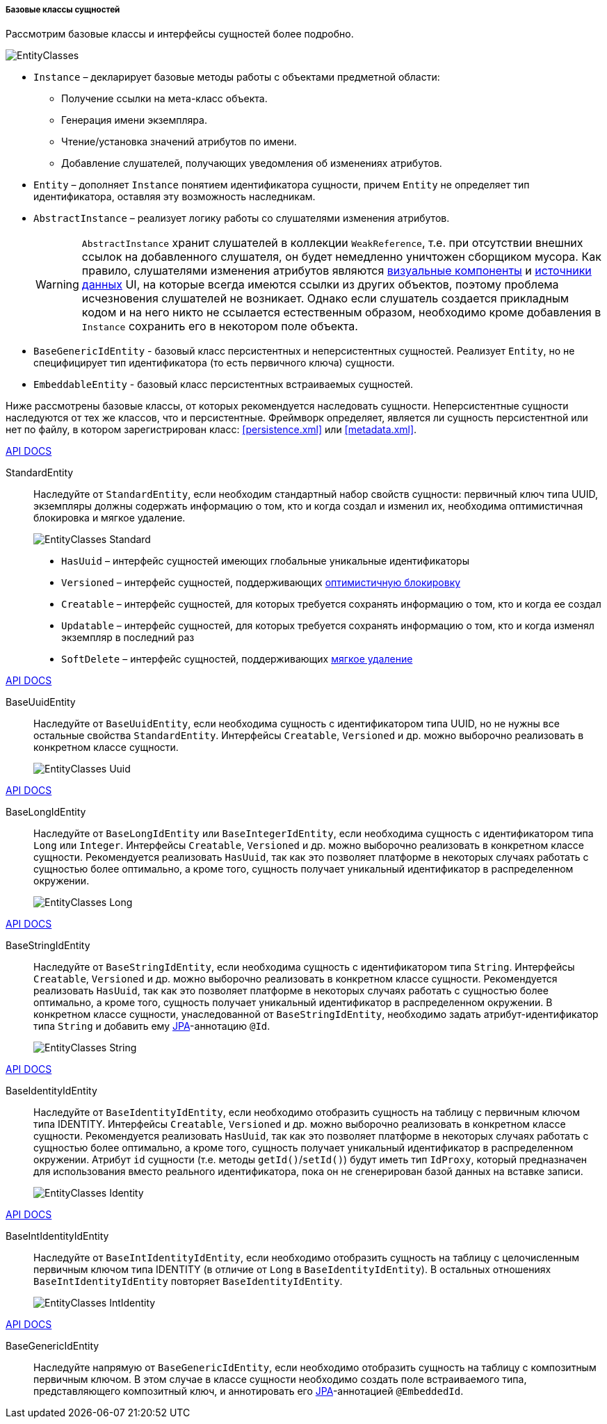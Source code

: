 :sourcesdir: ../../../../../source

[[base_entity_classes]]
===== Базовые классы сущностей

Рассмотрим базовые классы и интерфейсы сущностей более подробно.

[[entity_base_classes]]
image::EntityClasses.png[align="center"]

* `Instance` – декларирует базовые методы работы с объектами предметной области:

** Получение ссылки на мета-класс объекта.

** Генерация имени экземпляра.

** Чтение/установка значений атрибутов по имени.

** Добавление слушателей, получающих уведомления об изменениях атрибутов.

* `Entity` – дополняет `Instance` понятием идентификатора сущности, причем `Entity` не определяет тип идентификатора, оставляя эту возможность наследникам.

* `AbstractInstance` – реализует логику работы со слушателями изменения атрибутов.
+
[WARNING]
====
`AbstractInstance` хранит слушателей в коллекции `WeakReference`, т.е. при отсутствии внешних ссылок на добавленного слушателя, он будет немедленно уничтожен сборщиком мусора. Как правило, слушателями изменения атрибутов являются <<gui_vcl,визуальные компоненты>> и <<datasources,источники данных>> UI, на которые всегда имеются ссылки из других объектов, поэтому проблема исчезновения слушателей не возникает. Однако если слушатель создается прикладным кодом и на него никто не ссылается естественным образом, необходимо кроме добавления в `Instance` сохранить его в некотором поле объекта.
====

* `BaseGenericIdEntity` - базовый класс персистентных и неперсистентных сущностей. Реализует `Entity`, но не специфицирует тип идентификатора (то есть первичного ключа) сущности.

* `EmbeddableEntity` - базовый класс персистентных встраиваемых сущностей.

Ниже рассмотрены базовые классы, от которых рекомендуется наследовать сущности. Неперсистентные сущности наследуются от тех же классов, что и персистентные. Фреймворк определяет, является ли сущность персистентной или нет по файлу, в котором зарегистрирован класс: <<persistence.xml>> или <<metadata.xml>>.

++++
<div class="manual-live-demo-container">
    <a href="http://files.cuba-platform.com/javadoc/cuba/7.0/com/haulmont/cuba/core/entity/StandardEntity.html" class="api-docs-btn" target="_blank">API DOCS</a>
</div>
++++

StandardEntity::
Наследуйте от `StandardEntity`, если необходим стандартный набор свойств сущности: первичный ключ типа UUID, экземпляры должны содержать информацию о том, кто и когда создал и изменил их, необходима оптимистичная блокировка и мягкое удаление.
+
--
image::EntityClasses_Standard.png[align="center"]

* `HasUuid` – интерфейс сущностей имеющих глобальные уникальные идентификаторы

* `Versioned` – интерфейс сущностей, поддерживающих <<optimistic_locking,оптимистичную блокировку>>

* `Creatable` – интерфейс сущностей, для которых требуется сохранять информацию о том, кто и когда ее создал

* `Updatable` – интерфейс сущностей, для которых требуется сохранять информацию о том, кто и когда изменял экземпляр в последний раз

* `SoftDelete` – интерфейс сущностей, поддерживающих <<soft_deletion,мягкое удаление>>
--

++++
<div class="manual-live-demo-container">
    <a href="http://files.cuba-platform.com/javadoc/cuba/7.0/com/haulmont/cuba/core/entity/BaseUuidEntity.html" class="api-docs-btn" target="_blank">API DOCS</a>
</div>
++++

BaseUuidEntity::
Наследуйте от `BaseUuidEntity`, если необходима сущность с идентификатором типа UUID, но не нужны все остальные свойства `StandardEntity`. Интерфейсы `Creatable`, `Versioned` и др. можно выборочно реализовать в конкретном классе сущности.
+
image::EntityClasses_Uuid.png[align="center"]

++++
<div class="manual-live-demo-container">
    <a href="http://files.cuba-platform.com/javadoc/cuba/7.0/com/haulmont/cuba/core/entity/BaseLongIdEntity.html" class="api-docs-btn" target="_blank">API DOCS</a>
</div>
++++

BaseLongIdEntity::
Наследуйте от `BaseLongIdEntity` или `BaseIntegerIdEntity`, если необходима сущность с идентификатором типа `Long` или `Integer`. Интерфейсы `Creatable`, `Versioned` и др. можно выборочно реализовать в конкретном классе сущности. Рекомендуется реализовать `HasUuid`, так как это позволяет платформе в некоторых случаях работать с сущностью более оптимально, а кроме того, сущность получает уникальный идентификатор в распределенном окружении.
+
image::EntityClasses_Long.png[align="center"]

++++
<div class="manual-live-demo-container">
    <a href="http://files.cuba-platform.com/javadoc/cuba/7.0/com/haulmont/cuba/core/entity/BaseStringIdEntity.html" class="api-docs-btn" target="_blank">API DOCS</a>
</div>
++++

BaseStringIdEntity::
Наследуйте от `BaseStringIdEntity`, если необходима сущность с идентификатором типа `String`. Интерфейсы `Creatable`, `Versioned` и др. можно выборочно реализовать в конкретном классе сущности. Рекомендуется реализовать `HasUuid`, так как это позволяет платформе в некоторых случаях работать с сущностью более оптимально, а кроме того, сущность получает уникальный идентификатор в распределенном окружении. В конкретном классе сущности, унаследованной от `BaseStringIdEntity`, необходимо задать атрибут-идентификатор типа `String` и добавить ему <<jpa,JPA>>-аннотацию `@Id`.
+
image::EntityClasses_String.png[align="center"]

++++
<div class="manual-live-demo-container">
    <a href="http://files.cuba-platform.com/javadoc/cuba/7.0/com/haulmont/cuba/core/entity/BaseIdentityIdEntity.html" class="api-docs-btn" target="_blank">API DOCS</a>
</div>
++++

BaseIdentityIdEntity::
Наследуйте от `BaseIdentityIdEntity`, если необходимо отобразить сущность на таблицу с первичным ключом типа IDENTITY. Интерфейсы `Creatable`, `Versioned` и др. можно выборочно реализовать в конкретном классе сущности. Рекомендуется реализовать `HasUuid`, так как это позволяет платформе в некоторых случаях работать с сущностью более оптимально, а кроме того, сущность получает уникальный идентификатор в распределенном окружении. Атрибут `id` сущности (т.е. методы `getId()`/`setId()`) будут иметь тип `IdProxy`, который предназначен для использования вместо реального идентификатора, пока он не сгенерирован базой данных на вставке записи.
+
image::EntityClasses_Identity.png[align="center"]

++++
<div class="manual-live-demo-container">
    <a href="http://files.cuba-platform.com/javadoc/cuba/7.0/com/haulmont/cuba/core/entity/BaseIntIdentityIdEntity.html" class="api-docs-btn" target="_blank">API DOCS</a>
</div>
++++

BaseIntIdentityIdEntity::
Наследуйте от `BaseIntIdentityIdEntity`, если необходимо отобразить сущность на таблицу с целочисленным первичным ключом типа IDENTITY (в отличие от `Long` в `BaseIdentityIdEntity`). В остальных отношениях `BaseIntIdentityIdEntity` повторяет `BaseIdentityIdEntity`.
+
image::EntityClasses_IntIdentity.png[align="center"]

++++
<div class="manual-live-demo-container">
    <a href="http://files.cuba-platform.com/javadoc/cuba/7.0/com/haulmont/cuba/core/entity/BaseGenericIdEntity.html" class="api-docs-btn" target="_blank">API DOCS</a>
</div>
++++

BaseGenericIdEntity::
Наследуйте напрямую от `BaseGenericIdEntity`, если необходимо отобразить сущность на таблицу с композитным первичным ключом. В этом случае в классе сущности необходимо создать поле встраиваемого типа, представляющего композитный ключ, и аннотировать его <<jpa,JPA>>-аннотацией `@EmbeddedId`.

